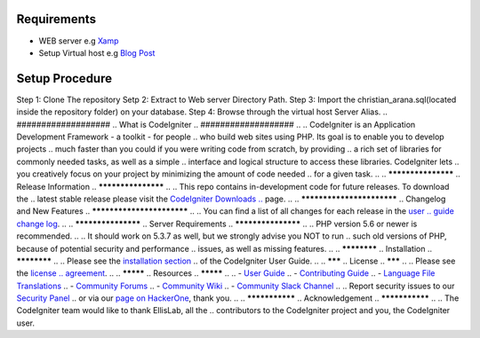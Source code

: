 
*********
Requirements
*********

-  WEB server e.g `Xamp <https://www.apachefriends.org/download.html>`_
-  Setup Virtual host e.g `Blog Post <https://blog.e-zest.com/how-to-set-up-apache-virtual-host-configuration-on-lamp-environment/>`_ 

*******************
Setup Procedure
*******************

Step 1: Clone The repository
Setp 2: Extract to Web server Directory Path.
Step 3: Import the christian_arana.sql(located inside the repository folder) on your database.
Step 4: Browse through the virtual host Server Alias.
.. ###################
.. What is CodeIgniter
.. ###################
..
.. CodeIgniter is an Application Development Framework - a toolkit - for people
.. who build web sites using PHP. Its goal is to enable you to develop projects
.. much faster than you could if you were writing code from scratch, by providing
.. a rich set of libraries for commonly needed tasks, as well as a simple
.. interface and logical structure to access these libraries. CodeIgniter lets
.. you creatively focus on your project by minimizing the amount of code needed
.. for a given task.
..
.. *******************
.. Release Information
.. *******************
..
.. This repo contains in-development code for future releases. To download the
.. latest stable release please visit the `CodeIgniter Downloads
.. <https://codeigniter.com/download>`_ page.
..
.. **************************
.. Changelog and New Features
.. **************************
..
.. You can find a list of all changes for each release in the `user
.. guide change log <https://github.com/bcit-ci/CodeIgniter/blob/develop/user_guide_src/source/changelog.rst>`_.
..
.. *******************
.. Server Requirements
.. *******************
..
.. PHP version 5.6 or newer is recommended.
..
.. It should work on 5.3.7 as well, but we strongly advise you NOT to run
.. such old versions of PHP, because of potential security and performance
.. issues, as well as missing features.
..
.. ************
.. Installation
.. ************
..
.. Please see the `installation section <https://codeigniter.com/userguide3/installation/index.html>`_
.. of the CodeIgniter User Guide.
..
.. *******
.. License
.. *******
..
.. Please see the `license
.. agreement <https://github.com/bcit-ci/CodeIgniter/blob/develop/user_guide_src/source/license.rst>`_.
..
.. *********
.. Resources
.. *********
..
.. -  `User Guide <https://codeigniter.com/docs>`_
.. -  `Contributing Guide <https://github.com/bcit-ci/CodeIgniter/blob/develop/contributing.md>`_
.. -  `Language File Translations <https://github.com/bcit-ci/codeigniter3-translations>`_
.. -  `Community Forums <http://forum.codeigniter.com/>`_
.. -  `Community Wiki <https://github.com/bcit-ci/CodeIgniter/wiki>`_
.. -  `Community Slack Channel <https://codeigniterchat.slack.com>`_
..
.. Report security issues to our `Security Panel <mailto:security@codeigniter.com>`_
.. or via our `page on HackerOne <https://hackerone.com/codeigniter>`_, thank you.
..
.. ***************
.. Acknowledgement
.. ***************
..
.. The CodeIgniter team would like to thank EllisLab, all the
.. contributors to the CodeIgniter project and you, the CodeIgniter user.
